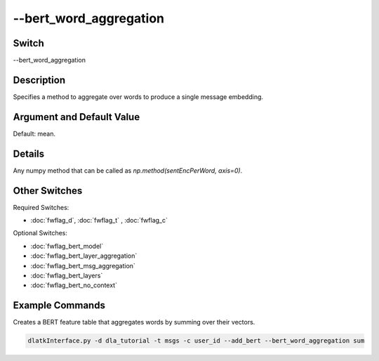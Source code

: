 .. _fwflag_bert_word_aggregation:
=======================
--bert_word_aggregation
=======================
Switch
======

--bert_word_aggregation

Description
===========

Specifies a method to aggregate over words to produce a single message embedding.

Argument and Default Value
==========================

Default: mean.

Details
=======

Any numpy method that can be called as `np.method(sentEncPerWord, axis=0)`.

Other Switches
==============

Required Switches:

* :doc:`fwflag_d`, :doc:`fwflag_t` , :doc:`fwflag_c`

Optional Switches:

* :doc:`fwflag_bert_model`
* :doc:`fwflag_bert_layer_aggregation`
* :doc:`fwflag_bert_msg_aggregation`
* :doc:`fwflag_bert_layers` 
* :doc:`fwflag_bert_no_context` 


Example Commands
================

Creates a BERT feature table that aggregates words by summing over their vectors.

.. code-block:: bash

	dlatkInterface.py -d dla_tutorial -t msgs -c user_id --add_bert --bert_word_aggregation sum
